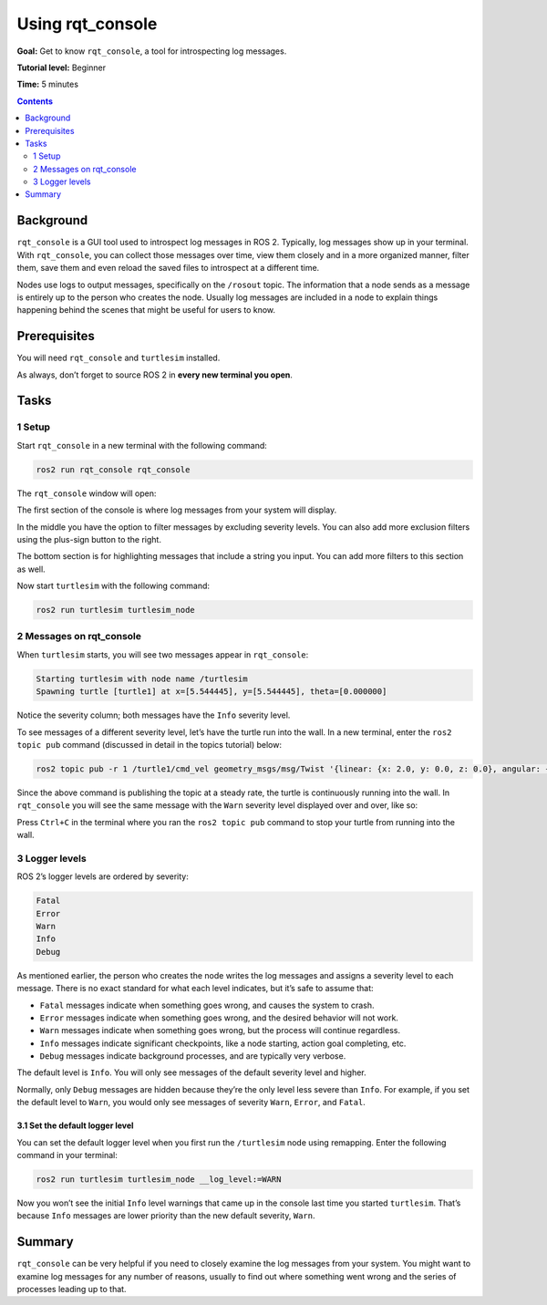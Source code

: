 .. _rqt_console:

Using rqt_console
=================

**Goal:** Get to know ``rqt_console``, a tool for introspecting log messages.

**Tutorial level:** Beginner

**Time:** 5 minutes

.. contents:: Contents
   :depth: 2
   :local:

Background
----------

``rqt_console`` is a GUI tool used to introspect log messages in ROS 2.
Typically, log messages show up in your terminal.
With ``rqt_console``, you can collect those messages over time, view them closely and in a more organized manner, filter them, save them and even reload the saved files to introspect at a different time.

Nodes use logs to output messages, specifically on the ``/rosout`` topic.
The information that a node sends as a message is entirely up to the person who creates the node.
Usually log messages are included in a node to explain things happening behind the scenes that might be useful for users to know.

Prerequisites
-------------

You will need ``rqt_console`` and ``turtlesim`` installed.

.. link to turtlesim tutorial

As always, don’t forget to source ROS 2 in **every new terminal you open**.

Tasks
-----

1 Setup
^^^^^^^

Start ``rqt_console`` in a new terminal with the following command:

.. code-block:: bash

    ros2 run rqt_console rqt_console

The ``rqt_console`` window will open:

.. image:: console.png

The first section of the console is where log messages from your system will display.

In the middle you have the option to filter messages by excluding severity levels.
You can also add more exclusion filters using the plus-sign button to the right.

The bottom section is for highlighting messages that include a string you input.
You can add more filters to this section as well.

Now start ``turtlesim`` with the following command:

.. code-block:: bash

    ros2 run turtlesim turtlesim_node

2 Messages on rqt_console
^^^^^^^^^^^^^^^^^^^^^^^^^

When ``turtlesim`` starts, you will see two messages appear in ``rqt_console``:

.. code-block:: bash

         Starting turtlesim with node name /turtlesim
         Spawning turtle [turtle1] at x=[5.544445], y=[5.544445], theta=[0.000000]

.. image:: info.png

Notice the severity column; both messages have the ``Info`` severity level.

To see messages of a different severity level, let’s have the turtle run into the wall.
In a new terminal, enter the ``ros2 topic pub`` command (discussed in detail in the topics tutorial) below:

.. link topics tutorial

.. code-block:: bash

    ros2 topic pub -r 1 /turtle1/cmd_vel geometry_msgs/msg/Twist '{linear: {x: 2.0, y: 0.0, z: 0.0}, angular: {x: 0.0,y: 0.0,z: 0.0}}'

Since the above command is publishing the topic at a steady rate, the turtle is continuously running into the wall.
In ``rqt_console`` you will see the same message with the ``Warn`` severity level displayed over and over, like so:

.. image:: warn.png

Press ``Ctrl+C`` in the terminal where you ran the ``ros2 topic pub`` command to stop your turtle from running into the wall.

3 Logger levels
^^^^^^^^^^^^^^^

ROS 2’s logger levels are ordered by severity:

.. code-block:: bash

    Fatal
    Error
    Warn
    Info
    Debug

As mentioned earlier, the person who creates the node writes the log messages and assigns a severity level to each message.
There is no exact standard for what each level indicates, but it’s safe to assume that:

* ``Fatal`` messages indicate when something goes wrong, and causes the system to crash.
* ``Error`` messages indicate when something goes wrong, and the desired behavior will not work.
* ``Warn`` messages indicate when something goes wrong, but the process will continue regardless.
* ``Info`` messages indicate significant checkpoints, like a node starting, action goal completing, etc.
* ``Debug`` messages indicate background processes, and are typically very verbose.

The default level is ``Info``.
You will only see messages of the default severity level and higher.

Normally, only ``Debug`` messages are hidden because they’re the only level less severe than ``Info``.
For example, if you set the default level to ``Warn``, you would only see messages of severity ``Warn``, ``Error``, and ``Fatal``.

3.1 Set the default logger level
~~~~~~~~~~~~~~~~~~~~~~~~~~~~~~~~

You can set the default logger level when you first run the ``/turtlesim`` node using remapping.
Enter the following command in your terminal:

.. code-block:: bash

        ros2 run turtlesim turtlesim_node __log_level:=WARN

Now you won’t see the initial ``Info`` level warnings that came up in the console last time you started ``turtlesim``.
That’s because ``Info`` messages are lower priority than the new default severity, ``Warn``.

Summary
-------

``rqt_console`` can be very helpful if you need to closely examine the log messages from your system.
You might want to examine log messages for any number of reasons, usually to find out where something went wrong and the series of processes leading up to that.

.. todo: "Next steps section" link to "Creating launch files" once all tutorials are done (no empty references)
